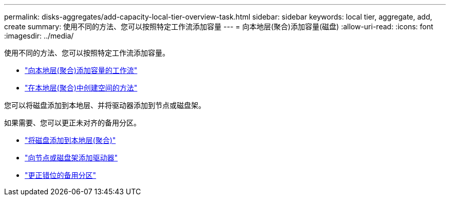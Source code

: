 ---
permalink: disks-aggregates/add-capacity-local-tier-overview-task.html 
sidebar: sidebar 
keywords: local tier, aggregate, add, create 
summary: 使用不同的方法、您可以按照特定工作流添加容量 
---
= 向本地层(聚合)添加容量(磁盘)
:allow-uri-read: 
:icons: font
:imagesdir: ../media/


使用不同的方法、您可以按照特定工作流添加容量。

* link:aggregate-expansion-workflow-concept.html["向本地层(聚合)添加容量的工作流"]
* link:methods-create-space-aggregate-concept.html["在本地层(聚合)中创建空间的方法"]


您可以将磁盘添加到本地层、并将驱动器添加到节点或磁盘架。

如果需要、您可以更正未对齐的备用分区。

* link:add-disks-local-tier-aggr-task.html["将磁盘添加到本地层(聚合)"]
* link:add-disks-node-task.html["向节点或磁盘架添加驱动器"]
* link:correct-misaligned-spare-partitions-task.html["更正错位的备用分区"]

